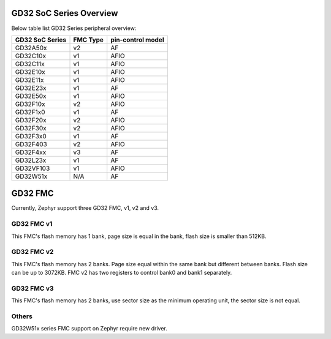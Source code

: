 ========================
GD32 SoC Series Overview
========================

Below table list GD32 Series peripheral overview:

+-----------------+----------+-------------------+
| GD32 SoC Series | FMC Type | pin-control model |
+=================+==========+===================+
| GD32A50x        | v2       | AF                |
+-----------------+----------+-------------------+
| GD32C10x        | v1       | AFIO              |
+-----------------+----------+-------------------+
| GD32C11x        | v1       | AFIO              |
+-----------------+----------+-------------------+
| GD32E10x        | v1       | AFIO              |
+-----------------+----------+-------------------+
| GD32E11x        | v1       | AFIO              |
+-----------------+----------+-------------------+
| GD32E23x        | v1       | AF                |
+-----------------+----------+-------------------+
| GD32E50x        | v1       | AFIO              |
+-----------------+----------+-------------------+
| GD32F10x        | v2       | AFIO              |
+-----------------+----------+-------------------+
| GD32F1x0        | v1       | AF                |
+-----------------+----------+-------------------+
| GD32F20x        | v2       | AFIO              |
+-----------------+----------+-------------------+
| GD32F30x        | v2       | AFIO              |
+-----------------+----------+-------------------+
| GD32F3x0        | v1       | AF                |
+-----------------+----------+-------------------+
| GD32F403        | v2       | AFIO              |
+-----------------+----------+-------------------+
| GD32F4xx        | v3       | AF                |
+-----------------+----------+-------------------+
| GD32L23x        | v1       | AF                |
+-----------------+----------+-------------------+
| GD32VF103       | v1       | AFIO              |
+-----------------+----------+-------------------+
| GD32W51x        | N/A      | AF                |
+-----------------+----------+-------------------+

========
GD32 FMC
========

Currently, Zephyr support three GD32 FMC, v1, v2 and v3.

-----------
GD32 FMC v1
-----------

This FMC's flash memory has 1 bank, page size is equal in the
bank, flash size is smaller than 512KB.

-----------
GD32 FMC v2
-----------

This FMC's flash memory has 2 banks. Page size equal within the
same bank but different between banks. Flash size can be up to 3072KB.
FMC v2 has two registers to control bank0 and bank1 separately.

-----------
GD32 FMC v3
-----------

This FMC's flash memory has 2 banks, use sector size as the
minimum operating unit, the sector size is not equal.

------
Others
------

GD32W51x series FMC support on Zephyr require new driver.
